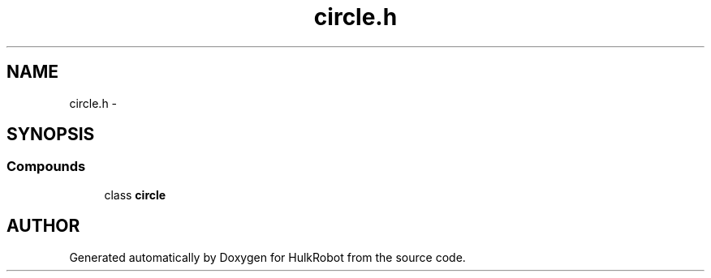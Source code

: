 .TH circle.h 3 "29 May 2002" "HulkRobot" \" -*- nroff -*-
.ad l
.nh
.SH NAME
circle.h \- 
.SH SYNOPSIS
.br
.PP
.SS Compounds

.in +1c
.ti -1c
.RI "class \fBcircle\fR"
.br
.in -1c
.SH AUTHOR
.PP 
Generated automatically by Doxygen for HulkRobot from the source code.